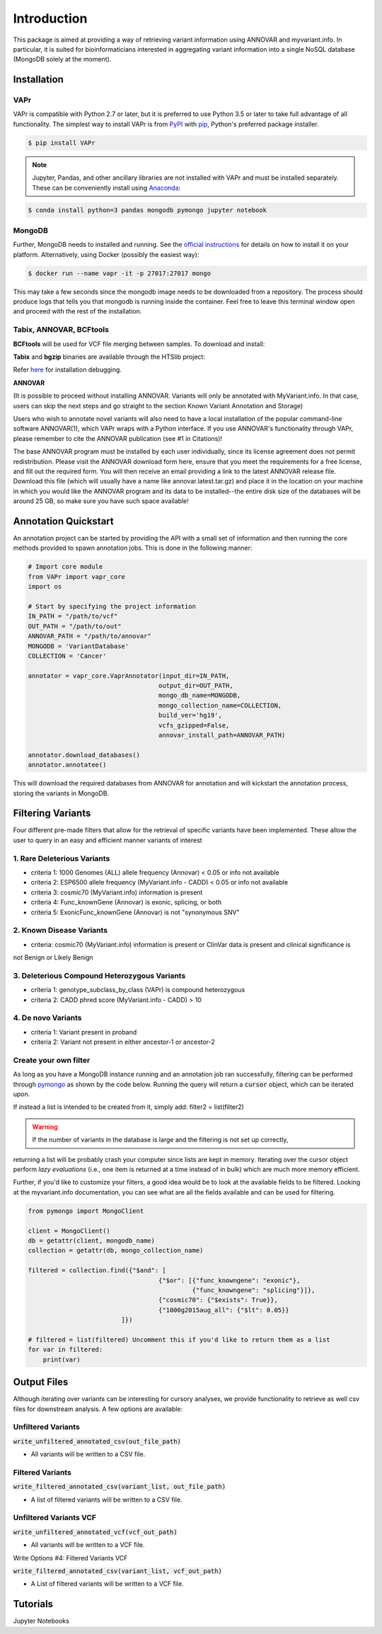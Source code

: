.. -*- mode: rst -*-

Introduction
============

This package is aimed at providing a way of retrieving variant information using ANNOVAR and myvariant.info.
In particular, it is suited for bioinformaticians interested in aggregating variant information into a single
NoSQL database (MongoDB solely at the moment).


Installation
------------

VAPr
~~~~

VAPr is compatible with Python 2.7 or later, but it is preferred to use Python 3.5 or later to take full advantage of all functionality.
The simplest way to install VAPr is from PyPI_ with pip_, Python's preferred package installer.

.. code-block:: bash

    $ pip install VAPr

.. NOTE:: Jupyter, Pandas, and other ancillary libraries are not installed with VAPr and must be installed separately. These can be conveniently install using `Anaconda <https://conda.io/docs/user-guide/install/download.html>`_:


.. code-block:: bash

    $ conda install python=3 pandas mongodb pymongo jupyter notebook


MongoDB
~~~~~~~

Further, MongoDB needs to installed and running. See the `official instructions <https://docs.mongodb.com/manual/installation>`_
for details on how to install it on your platform. Alternatively, using Docker (possibly the easiest way):


.. code-block:: bash

    $ docker run --name vapr -it -p 27017:27017 mongo

This may take a few seconds since the mongodb image needs to be downloaded from a repository. The process
should produce logs that tells you that mongodb is running inside the container. Feel free to leave this
terminal window open and proceed with the rest of the installation.

.. _PyPI: https://pypi.python.org/pypi/yellowbrick
.. _pip: https://docs.python.org/3/installing/


Tabix, ANNOVAR, BCFtools
~~~~~~~~~~~~~~~~~~~~~~~~

**BCFtools** will be used for VCF file merging between samples. To download and install:

.. code-block:: bash
    $ wget https://github.com/samtools/bcftools/releases/download/1.6/bcftools-1.6.tar.bz2
    $ tar -vxjf bcftools-1.6.tar.bz2
    $ cd bcftools-1.6 && make && make install
    $ export PATH=/where/to/install/bin:$PATH


**Tabix** and **bgzip** binaries are available through the HTSlib project:

.. code-block:: bash
    $ wget https://github.com/samtools/htslib/releases/download/1.6/htslib-1.6.tar.bz2
    $ tar -vxjf htslib-1.6.tar.bz2
    $ cd htslib-1.6 && make && make install
    $ export PATH=/where/to/install/bin:$PATH


Refer `here <https://github.com/samtools/htslib/blob/develop/INSTALL>`_ for installation debugging.


**ANNOVAR**

(It is possible to proceed without installing ANNOVAR. Variants will only be annotated with MyVariant.info. In that case,
users can skip the next steps and go straight to the section Known Variant Annotation and Storage)

Users who wish to annotate novel variants will also need to have a local installation of the popular command-line
software ANNOVAR(1), which VAPr wraps with a Python interface. If you use ANNOVAR's functionality through VAPr, please
remember to cite the ANNOVAR publication (see #1 in Citations)!

The base ANNOVAR program must be installed by each user individually, since its license agreement does not permit
redistribution. Please visit the ANNOVAR download form here, ensure that you meet the requirements for a free license,
and fill out the required form. You will then receive an email providing a link to the latest ANNOVAR release file.
Download this file (which will usually have a name like annovar.latest.tar.gz) and place it in the location on your
machine in which you would like the ANNOVAR program and its data to be installed--the entire disk size of the databases
will be around 25 GB, so make sure you have such space available!


Annotation Quickstart
---------------------
An annotation project can be started by providing the API with a small set of information and then running the core
methods provided to spawn annotation jobs. This is done in the following manner:


.. code-block:: python

    # Import core module
    from VAPr import vapr_core
    import os

    # Start by specifying the project information
    IN_PATH = "/path/to/vcf"
    OUT_PATH = "/path/to/out"
    ANNOVAR_PATH = "/path/to/annovar"
    MONGODB = 'VariantDatabase'
    COLLECTION = 'Cancer'

    annotator = vapr_core.VaprAnnotator(input_dir=IN_PATH,
                                       output_dir=OUT_PATH,
                                       mongo_db_name=MONGODB,
                                       mongo_collection_name=COLLECTION,
                                       build_ver='hg19',
                                       vcfs_gzipped=False,
                                       annovar_install_path=ANNOVAR_PATH)

    annotator.download_databases()
    annotator.annotatee()

This will download the required databases from ANNOVAR for annotation and will kickstart the annotation
process, storing the variants in MongoDB.

Filtering Variants
------------------
Four different pre-made filters that allow for the retrieval of specific variants have been implemented. These allow
the user to query in an easy and efficient manner variants of interest

1. Rare Deleterious Variants
~~~~~~~~~~~~~~~~~~~~~~~~~~~~

* criteria 1: 1000 Genomes (ALL) allele frequency (Annovar) < 0.05 or info not available
* criteria 2: ESP6500 allele frequency (MyVariant.info - CADD) < 0.05 or info not available
* criteria 3: cosmic70 (MyVariant.info) information is present
* criteria 4: Func_knownGene (Annovar) is exonic, splicing, or both
* criteria 5: ExonicFunc_knownGene (Annovar) is not "synonymous SNV"


2. Known Disease Variants
~~~~~~~~~~~~~~~~~~~~~~~~~

* criteria: cosmic70 (MyVariant.info) information is present or ClinVar data is present and clinical significance is
not Benign or Likely Benign

3. Deleterious Compound Heterozygous Variants
~~~~~~~~~~~~~~~~~~~~~~~~~~~~~~~~~~~~~~~~~~~~~

* criteria 1: genotype_subclass_by_class (VAPr) is compound heterozygous
* criteria 2: CADD phred score (MyVariant.info - CADD) > 10

4. De novo Variants
~~~~~~~~~~~~~~~~~~~

* criteria 1: Variant present in proband
* criteria 2: Variant not present in either ancestor-1 or ancestor-2


Create your own filter
~~~~~~~~~~~~~~~~~~~~~~

As long as you have a MongoDB instance running and an annotation job ran successfully, filtering can be performed
through `pymongo <https://api.mongodb.com/python/current/>`_ as shown by the code below.
Running the query will return a :code:`cursor` object, which can be iterated upon.

If instead a list is intended to be created from it, simply add: filter2 = list(filter2)

.. WARNING:: If the number of variants in the database is large and the filtering is not set up correctly,
returning a list will be probably crash your computer since lists are kept in memory. Iterating over the cursor
object perform `lazy evaluations` (i.e., one item is returned at a time instead of in bulk) which are much more memory
efficient.

Further, if you'd like to customize your filters, a good idea would be to look at the available fields to be filtered.
Looking at the myvariant.info documentation, you can see what are all the fields available and can be used for filtering.


.. code-block:: python

    from pymongo import MongoClient

    client = MongoClient()
    db = getattr(client, mongodb_name)
    collection = getattr(db, mongo_collection_name)

    filtered = collection.find({"$and": [
                                       {"$or": [{"func_knowngene": "exonic"},
                                                {"func_knowngene": "splicing"}]},
                                       {"cosmic70": {"$exists": True}},
                                       {"1000g2015aug_all": {"$lt": 0.05}}
                             ]})

    # filtered = list(filtered) Uncomment this if you'd like to return them as a list
    for var in filtered:
        print(var)

Output Files
------------
Although iterating over variants can be interesting for cursory analyses, we provide functionality to retrieve as well
csv files for downstream analysis. A few options are available:

Unfiltered Variants
~~~~~~~~~~~~~~~~~~~

:code:`write_unfiltered_annotated_csv(out_file_path)`

* All variants will be written to a CSV file.


Filtered Variants
~~~~~~~~~~~~~~~~~

:code:`write_filtered_annotated_csv(variant_list, out_file_path)`

* A list of filtered variants will be written to a CSV file.


Unfiltered Variants VCF
~~~~~~~~~~~~~~~~~~~~~~~

:code:`write_unfiltered_annotated_vcf(vcf_out_path)`

* All variants will be written to a VCF file.


Write Options #4: Filtered Variants VCF

:code:`write_filtered_annotated_csv(variant_list, vcf_out_path)`

* A List of filtered variants will be written to a VCF file.


Tutorials
---------

Jupyter Notebooks
